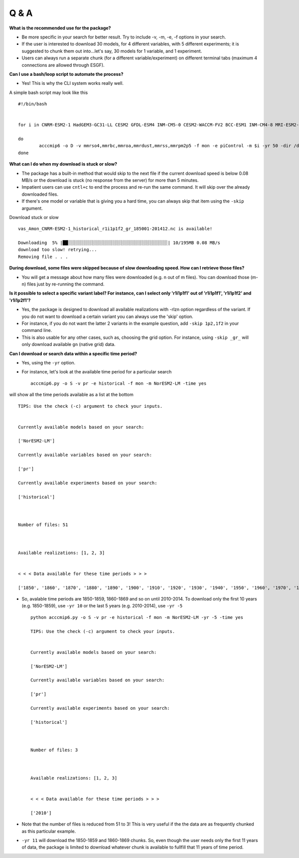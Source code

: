 Q & A
======

**What is the recommended use for the package?**

- Be more specific in your search for better result. Try to include -v, -m, -e, -f options in your search.

- If the user is interested to download 30 models, for 4 different variables, with 5 different experiments; it is suggested to chunk them out into...let's say, 30 models for 1 variable, and 1 experiment. 

- Users can always run a separate chunk (for a different variable/experiment) on different terminal tabs (maximum 4 connections are allowed through ESGF).

**Can I use a bash/loop script to automate the process?**

- Yes! This is why the CLI system works really well.

A simple bash script may look like this ::

        #!/bin/bash


        for i in CNRM-ESM2-1 HadGEM3-GC31-LL CESM2 GFDL-ESM4 INM-CM5-0 CESM2-WACCM-FV2 BCC-ESM1 INM-CM4-8 MRI-ESM2-0 NorESM2-LM NorESM2-MM GFDL-CM4 MIROC-ES2L MIROC

        do
                acccmip6 -o D -v mmrso4,mmrbc,mmroa,mmrdust,mmrss,mmrpm2p5 -f mon -e piControl -m $i -yr 50 -dir /download_dir/
        done

**What can I do when my download is stuck or slow?**

- The package has a built-in method that would skip to the next file if the current download speed is below 0.08 MB/s or the download is stuck (no response from the server) for more than 5 minutes. 
  
- Impatient users can use ``cntl+c`` to end the process and re-run the same command. It will skip over the already downloaded files.

- If there's one model or variable that is giving you a hard time, you can always skip that item using the ``-skip`` argument.

Download stuck or slow ::

        vas_Amon_CNRM-ESM2-1_historical_r1i1p1f2_gr_185001-201412.nc is available!

        Downloading  5% |██░░░░░░░░░░░░░░░░░░░░░░░░░░░░░░░░░░░░░░| 10/195MB 0.08 MB/s
        download too slow! retrying...
        Removing file . . .

**During download, some files were skipped because of slow downloading speed. How can I retrieve those files?**

- You will get a message about how many files were downloaded (e.g. n out of m files). You can download those (m-n) files just by re-running the command.

**Is it possible to select a specific variant label? For instance, can I select only 'r1i1p1f1' out of 'r1i1p1f1', 'r1i1p1f2' and 'r1i1p2f1'?**

- Yes, the package is designed to download all available realizations with -rlzn option regardless of the variant. If you do not want to download a certain variant you can always use the 'skip' option.

- For instance, if you do not want the latter 2 variants in the example question, add ``-skip 1p2,1f2`` in your command line. 
 
- This is also usable for any other cases, such as, choosing the grid option. For instance, using ``-skip _gr_`` will only download available ``gn`` (native grid) data.

**Can I download or search data within a specific time period?** 

- Yes, using the ``-yr`` option. 

- For instance, let's look at the available time period for a particular search ::

        acccmip6.py -o S -v pr -e historical -f mon -m NorESM2-LM -time yes

will show all the time periods available as a list at the bottom ::

        TIPS: Use the check (-c) argument to check your inputs.


        Currently available models based on your search:

        ['NorESM2-LM']

        Currently available variables based on your search:

        ['pr']

        Currently available experiments based on your search:

        ['historical']



        Number of files: 51



        Available realizations: [1, 2, 3]


        < < < Data available for these time periods > > >

        ['1850', '1860', '1870', '1880', '1890', '1900', '1910', '1920', '1930', '1940', '1950', '1960', '1970', '1980', '1990', '2000', '2010']

- So, avalable time periods are 1850-1859, 1860-1869 and so on until 2010-2014. To download only the first 10 years (e.g. 1850-1859), use ``-yr 10`` or the last 5 years (e.g. 2010-2014), use ``-yr -5`` ::

        python acccmip6.py -o S -v pr -e historical -f mon -m NorESM2-LM -yr -5 -time yes

        TIPS: Use the check (-c) argument to check your inputs.


        Currently available models based on your search:

        ['NorESM2-LM']

        Currently available variables based on your search:

        ['pr']

        Currently available experiments based on your search:

        ['historical']



        Number of files: 3



        Available realizations: [1, 2, 3]


        < < < Data available for these time periods > > >

        ['2010']

- Note that the number of files is reduced from 51 to 3! This is very useful if the the data are as frequently chunked as this particular example. 

- ``-yr 11`` will download the 1850-1859 and 1860-1869 chunks. So, even though the user needs only the first 11 years of data, the package is limited to download whatever chunk is available to fullfill that 11 years of time period.
